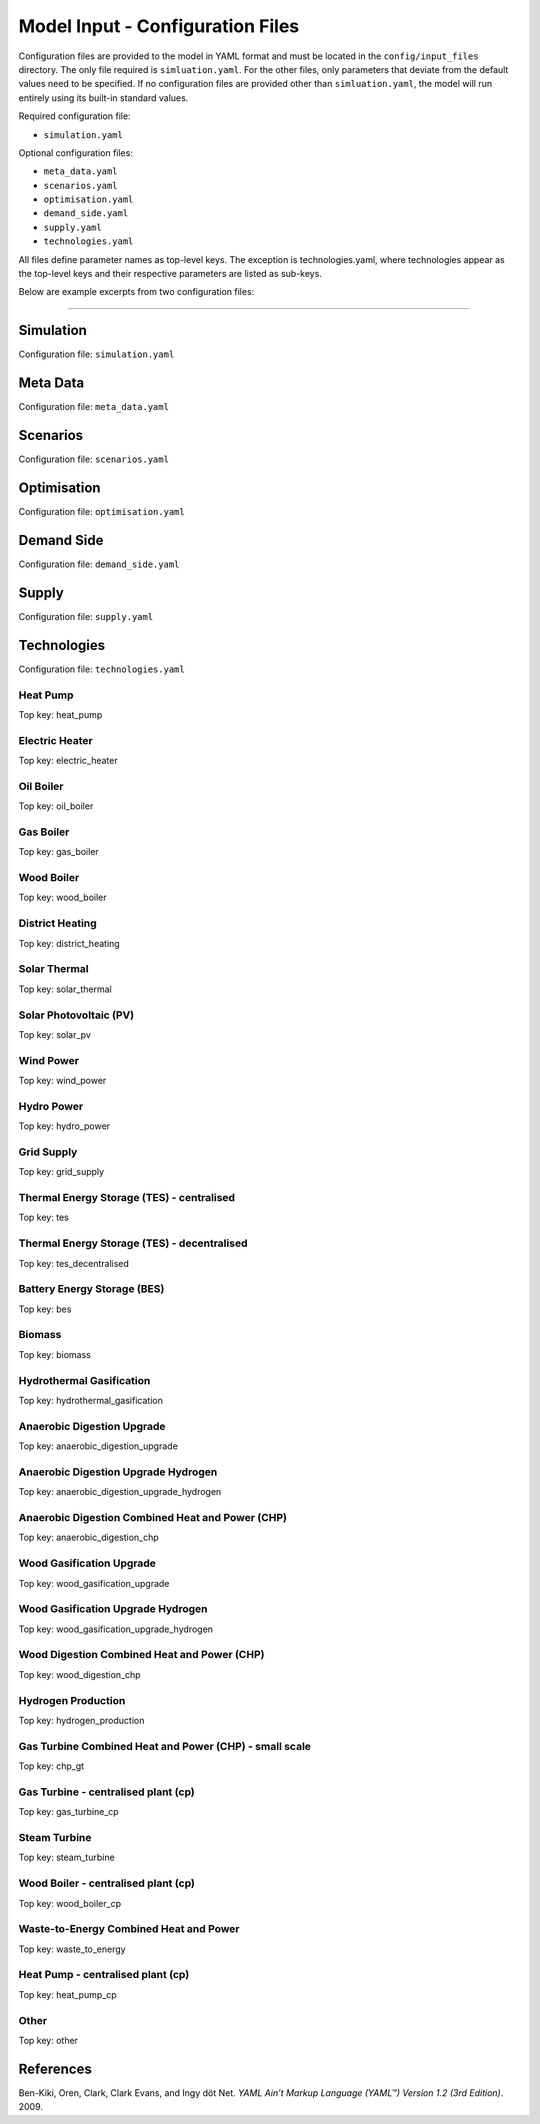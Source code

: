 Model Input - Configuration Files
=================================

Configuration files are provided to the model in YAML format and must be located in the ``config/input_files`` directory. The only file required is ``simluation.yaml``. For the other files, only parameters that deviate from the default values need to be specified. If no configuration files are provided other than ``simluation.yaml``, the model will run entirely using its built-in standard values.

Required configuration file:

- ``simulation.yaml``


Optional configuration files:

- ``meta_data.yaml``

- ``scenarios.yaml``

- ``optimisation.yaml``

- ``demand_side.yaml``

- ``supply.yaml``

- ``technologies.yaml``

All files define parameter names as top-level keys. The exception is technologies.yaml, where technologies appear as the top-level keys and their respective parameters are listed as sub-keys.

Below are example excerpts from two configuration files:

.. image:: images/scenarios_yaml.png
   :scale: 50%

----

.. image:: images/technologies_yaml.png
   :scale: 50%


Simulation
---------
Configuration file: ``simulation.yaml``

.. csv-table::
			:file: input_csv/simulation.csv
			:widths: auto
			:header-rows: 1


Meta Data
---------
Configuration file: ``meta_data.yaml``

.. csv-table::
	      :file: input_csv/meta_data.csv
	      :widths: auto
	      :header-rows: 1

Scenarios
---------
Configuration file: ``scenarios.yaml``

.. csv-table::
			:file: input_csv/scenarios.csv
			:widths: auto
			:header-rows: 1


Optimisation
---------
Configuration file: ``optimisation.yaml``

.. csv-table::
			:file: input_csv/optimisation.csv
			:widths: auto
			:header-rows: 1


Demand Side
---------
Configuration file: ``demand_side.yaml``

.. csv-table::
			:file: input_csv/demand_side.csv
			:widths: auto
			:header-rows: 1


Supply
---------
Configuration file: ``supply.yaml``

.. csv-table::
			:file: input_csv/supply.csv
			:widths: auto
			:header-rows: 1
		  

Technologies
---------

Configuration file: ``technologies.yaml``

Heat Pump
^^^^^^^^^^
Top key: heat_pump

.. csv-table::
			:file: input_csv/heat_pump.csv
			:widths: auto
			:header-rows: 1
			

Electric Heater
^^^^^^^^^^
Top key: electric_heater

.. csv-table::
			:file: input_csv/electric_heater.csv
			:widths: auto
			:header-rows: 1
			
			
Oil Boiler
^^^^^^^^^^
Top key: oil_boiler

.. csv-table::
			:file: input_csv/oil_boiler.csv
			:widths: auto
			:header-rows: 1
			

Gas Boiler
^^^^^^^^^^
Top key: gas_boiler

.. csv-table::
			:file: input_csv/gas_boiler.csv
			:widths: auto
			:header-rows: 1


Wood Boiler
^^^^^^^^^^
Top key: wood_boiler

.. csv-table::
			:file: input_csv/wood_boiler.csv
			:widths: auto
			:header-rows: 1


District Heating
^^^^^^^^^^
Top key: district_heating

.. csv-table::
			:file: input_csv/district_heating.csv
			:widths: auto
			:header-rows: 1


Solar Thermal
^^^^^^^^^^
Top key: solar_thermal

.. csv-table::
			:file: input_csv/solar_thermal.csv
			:widths: auto
			:header-rows: 1


Solar Photovoltaic (PV)
^^^^^^^^^^
Top key: solar_pv

.. csv-table::
			:file: input_csv/solar_pv.csv
			:widths: auto
			:header-rows: 1


Wind Power
^^^^^^^^^^
Top key: wind_power

.. csv-table::
			:file: input_csv/wind_power.csv
			:widths: auto
			:header-rows: 1


Hydro Power
^^^^^^^^^^
Top key: hydro_power

.. csv-table::
			:file: input_csv/hydro_power.csv
			:widths: auto
			:header-rows: 1


Grid Supply
^^^^^^^^^^
Top key: grid_supply

.. csv-table::
			:file: input_csv/grid_supply.csv
			:widths: auto
			:header-rows: 1


Thermal Energy Storage (TES) - centralised
^^^^^^^^^^
Top key: tes

.. csv-table::
			:file: input_csv/tes.csv
			:widths: auto
			:header-rows: 1


Thermal Energy Storage (TES) - decentralised
^^^^^^^^^^
Top key: tes_decentralised

.. csv-table::
			:file: input_csv/tes_decentralised.csv
			:widths: auto
			:header-rows: 1


Battery Energy Storage (BES)
^^^^^^^^^^
Top key: bes

.. csv-table::
			:file: input_csv/bes.csv
			:widths: auto
			:header-rows: 1


Biomass
^^^^^^^^^^
Top key: biomass

.. csv-table::
			:file: input_csv/biomass.csv
			:widths: auto
			:header-rows: 1


Hydrothermal Gasification
^^^^^^^^^^
Top key: hydrothermal_gasification

.. csv-table::
			:file: input_csv/hydrothermal_gasification.csv
			:widths: auto
			:header-rows: 1


Anaerobic Digestion Upgrade
^^^^^^^^^^
Top key: anaerobic_digestion_upgrade

.. csv-table::
			:file: input_csv/anaerobic_digestion_upgrade.csv
			:widths: auto
			:header-rows: 1


Anaerobic Digestion Upgrade Hydrogen
^^^^^^^^^^
Top key: anaerobic_digestion_upgrade_hydrogen

.. csv-table::
			:file: input_csv/anaerobic_digestion_upgrade_hydrogen.csv
			:widths: auto
			:header-rows: 1


Anaerobic Digestion Combined Heat and Power (CHP)
^^^^^^^^^^
Top key: anaerobic_digestion_chp

.. csv-table::
			:file: input_csv/anaerobic_digestion_chp.csv
			:widths: auto
			:header-rows: 1


Wood Gasification Upgrade
^^^^^^^^^^
Top key: wood_gasification_upgrade

.. csv-table::
			:file: input_csv/wood_gasification_upgrade.csv
			:widths: auto
			:header-rows: 1


Wood Gasification Upgrade Hydrogen
^^^^^^^^^^
Top key: wood_gasification_upgrade_hydrogen

.. csv-table::
			:file: input_csv/wood_gasification_upgrade_hydrogen.csv
			:widths: auto
			:header-rows: 1


Wood Digestion Combined Heat and Power (CHP)
^^^^^^^^^^
Top key: wood_digestion_chp

.. csv-table::
			:file: input_csv/wood_digestion_chp.csv
			:widths: auto
			:header-rows: 1


Hydrogen Production
^^^^^^^^^^
Top key: hydrogen_production

.. csv-table::
			:file: input_csv/hydrogen_production.csv
			:widths: auto
			:header-rows: 1


Gas Turbine Combined Heat and Power (CHP) - small scale
^^^^^^^^^^
Top key: chp_gt

.. csv-table::
			:file: input_csv/chp_gt.csv
			:widths: auto
			:header-rows: 1


Gas Turbine - centralised plant (cp)
^^^^^^^^^^
Top key: gas_turbine_cp

.. csv-table::
			:file: input_csv/gas_turbine_cp.csv
			:widths: auto
			:header-rows: 1


Steam Turbine
^^^^^^^^^^
Top key: steam_turbine

.. csv-table::
			:file: input_csv/steam_turbine.csv
			:widths: auto
			:header-rows: 1


Wood Boiler - centralised plant (cp)
^^^^^^^^^^
Top key: wood_boiler_cp

.. csv-table::
			:file: input_csv/wood_boiler_cp.csv
			:widths: auto
			:header-rows: 1


Waste-to-Energy Combined Heat and Power
^^^^^^^^^^
Top key: waste_to_energy

.. csv-table::
			:file: input_csv/waste_to_energy.csv
			:widths: auto
			:header-rows: 1


Heat Pump - centralised plant (cp)
^^^^^^^^^^
Top key: heat_pump_cp

.. csv-table::
			:file: input_csv/heat_pump_cp.csv
			:widths: auto
			:header-rows: 1


Other
^^^^^^^^^^
Top key: other

.. csv-table::
			:file: input_csv/other.csv
			:widths: auto
			:header-rows: 1


References
-----------

Ben-Kiki, Oren, Clark, Clark Evans, and Ingy döt Net. *YAML Ain’t Markup Language (YAML™) Version 1.2 (3rd Edition)*. 2009.
